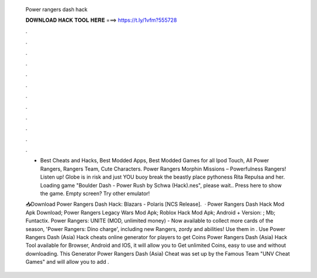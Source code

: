   Power rangers dash hack
  
  
  
  𝐃𝐎𝐖𝐍𝐋𝐎𝐀𝐃 𝐇𝐀𝐂𝐊 𝐓𝐎𝐎𝐋 𝐇𝐄𝐑𝐄 ===> https://t.ly/1vfm?555728
  
  
  
  .
  
  
  
  .
  
  
  
  .
  
  
  
  .
  
  
  
  .
  
  
  
  .
  
  
  
  .
  
  
  
  .
  
  
  
  .
  
  
  
  .
  
  
  
  .
  
  
  
  .
  
  - Best Cheats and Hacks, Best Modded Apps, Best Modded Games for all Ipod Touch, All Power Rangers, Rangers Team, Cute Characters. Power Rangers Morphin Missions – Powerfulness Rangers! Listen up! Globe is in risk and just YOU buoy break the beastly place pythoness Rita Repulsa and her. Loading game "Boulder Dash - Power Rush by Schwa (Hack).nes", please wait.. Press here to show the game. Empty screen? Try other emulator!
  
  📥Download Power Rangers Dash Hack:  Blazars - Polaris [NCS Release].  · Power Rangers Dash Hack Mod Apk Download; Power Rangers Legacy Wars Mod Apk; Roblox Hack Mod Apk; Android + Version: ; Mb; Funtactix. Power Rangers: UNITE (MOD, unlimited money) - Now available to collect more cards of the season, 'Power Rangers: Dino charge', including new Rangers, zordy and abilities! Use them in . Use Power Rangers Dash (Asia) Hack cheats online generator for players to get Coins Power Rangers Dash (Asia) Hack Tool available for Browser, Android and IOS, it will allow you to Get unlimited Coins, easy to use and without downloading. This Generator Power Rangers Dash (Asia) Cheat was set up by the Famous Team "UNV Cheat Games" and will allow you to add .
